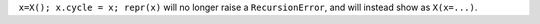 ``x=X(); x.cycle = x; repr(x)`` will no longer raise a ``RecursionError``, and will instead show as ``X(x=...)``.
